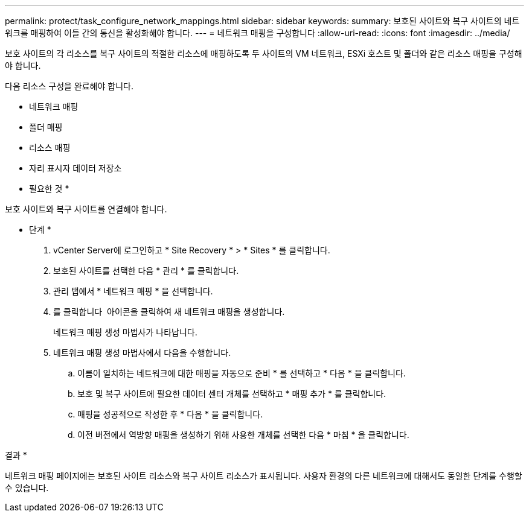 ---
permalink: protect/task_configure_network_mappings.html 
sidebar: sidebar 
keywords:  
summary: 보호된 사이트와 복구 사이트의 네트워크를 매핑하여 이들 간의 통신을 활성화해야 합니다. 
---
= 네트워크 매핑을 구성합니다
:allow-uri-read: 
:icons: font
:imagesdir: ../media/


[role="lead"]
보호 사이트의 각 리소스를 복구 사이트의 적절한 리소스에 매핑하도록 두 사이트의 VM 네트워크, ESXi 호스트 및 폴더와 같은 리소스 매핑을 구성해야 합니다.

다음 리소스 구성을 완료해야 합니다.

* 네트워크 매핑
* 폴더 매핑
* 리소스 매핑
* 자리 표시자 데이터 저장소


* 필요한 것 *

보호 사이트와 복구 사이트를 연결해야 합니다.

* 단계 *

. vCenter Server에 로그인하고 * Site Recovery * > * Sites * 를 클릭합니다.
. 보호된 사이트를 선택한 다음 * 관리 * 를 클릭합니다.
. 관리 탭에서 * 네트워크 매핑 * 을 선택합니다.
. 를 클릭합니다 image:../media/new_network_mappings.gif[""] 아이콘을 클릭하여 새 네트워크 매핑을 생성합니다.
+
네트워크 매핑 생성 마법사가 나타납니다.

. 네트워크 매핑 생성 마법사에서 다음을 수행합니다.
+
.. 이름이 일치하는 네트워크에 대한 매핑을 자동으로 준비 * 를 선택하고 * 다음 * 을 클릭합니다.
.. 보호 및 복구 사이트에 필요한 데이터 센터 개체를 선택하고 * 매핑 추가 * 를 클릭합니다.
.. 매핑을 성공적으로 작성한 후 * 다음 * 을 클릭합니다.
.. 이전 버전에서 역방향 매핑을 생성하기 위해 사용한 개체를 선택한 다음 * 마침 * 을 클릭합니다.




결과 *

네트워크 매핑 페이지에는 보호된 사이트 리소스와 복구 사이트 리소스가 표시됩니다. 사용자 환경의 다른 네트워크에 대해서도 동일한 단계를 수행할 수 있습니다.
